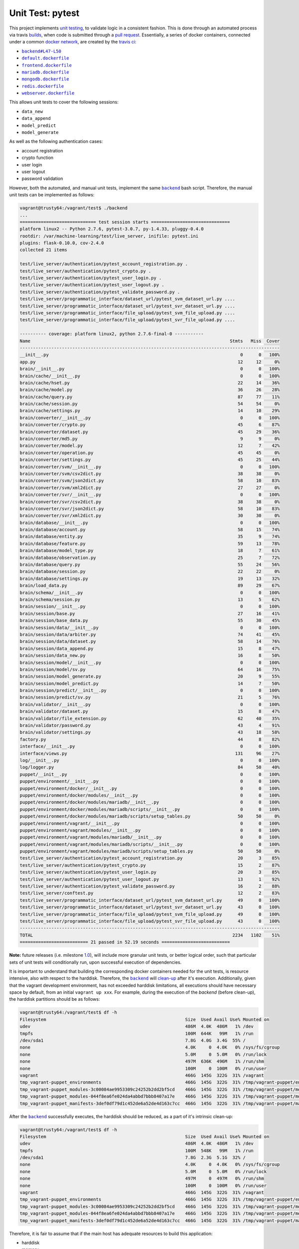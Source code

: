 =================
Unit Test: pytest
=================

This project implements `unit testing <https://en.wikipedia.org/wiki/Unit_testing>`_,
to validate logic in a consistent fashion. This is done through an automated process
via travis `builds <https://travis-ci.org/jeff1evesque/machine-learning>`_, when code
is submitted through a `pull request <https://github.com/jeff1evesque/machine-learning/pulls>`_.
Essentially, a series of docker containers, connected under a common `docker network <https://docs.docker.com/engine/userguide/networking/>`_,
are created by the `travis ci <https://travis-ci.org/jeff1evesque/machine-learning>`_:

- |backend#L47-L50|_
- |default.dockerfile|_
- |frontend.dockerfile|_
- |mariadb.dockerfile|_
- |mongodb.dockerfile|_
- |redis.dockerfile|_
- |webserver.dockerfile|_

This allows unit tests to cover the following sessions:

- ``data_new``
- ``data_append``
- ``model_predict``
- ``model_generate``

As well as the following authentication cases:

- account registration
- crypto function
- user login
- user logout
- password validation

However, both the automated, and manual unit tests, implement the same |backend|_
bash script. Therefore, the manual unit tests can be implemented as follows:

.. code:: bash

    vagrant@trusty64:/vagrant/test$ ./backend
    ...
    ============================= test session starts ==============================
    platform linux2 -- Python 2.7.6, pytest-3.0.7, py-1.4.33, pluggy-0.4.0
    rootdir: /var/machine-learning/test/live_server, inifile: pytest.ini
    plugins: flask-0.10.0, cov-2.4.0
    collected 21 items

    test/live_server/authentication/pytest_account_registration.py .
    test/live_server/authentication/pytest_crypto.py .
    test/live_server/authentication/pytest_user_login.py .
    test/live_server/authentication/pytest_user_logout.py .
    test/live_server/authentication/pytest_validate_password.py .
    test/live_server/programmatic_interface/dataset_url/pytest_svm_dataset_url.py ....
    test/live_server/programmatic_interface/dataset_url/pytest_svr_dataset_url.py ....
    test/live_server/programmatic_interface/file_upload/pytest_svm_file_upload.py ....
    test/live_server/programmatic_interface/file_upload/pytest_svr_file_upload.py ....

    ---------- coverage: platform linux2, python 2.7.6-final-0 -----------
    Name                                                                            Stmts   Miss  Cover
    ---------------------------------------------------------------------------------------------------
    __init__.py                                                                         0      0   100%
    app.py                                                                             12     12     0%
    brain/__init__.py                                                                   0      0   100%
    brain/cache/__init__.py                                                             0      0   100%
    brain/cache/hset.py                                                                22     14    36%
    brain/cache/model.py                                                               36     26    28%
    brain/cache/query.py                                                               87     77    11%
    brain/cache/session.py                                                             54     54     0%
    brain/cache/settings.py                                                            14     10    29%
    brain/converter/__init__.py                                                         0      0   100%
    brain/converter/crypto.py                                                          45      6    87%
    brain/converter/dataset.py                                                         45     29    36%
    brain/converter/md5.py                                                              9      9     0%
    brain/converter/model.py                                                           12      7    42%
    brain/converter/operation.py                                                       45     45     0%
    brain/converter/settings.py                                                        45     25    44%
    brain/converter/svm/__init__.py                                                     0      0   100%
    brain/converter/svm/csv2dict.py                                                    38     38     0%
    brain/converter/svm/json2dict.py                                                   58     10    83%
    brain/converter/svm/xml2dict.py                                                    27     27     0%
    brain/converter/svr/__init__.py                                                     0      0   100%
    brain/converter/svr/csv2dict.py                                                    38     38     0%
    brain/converter/svr/json2dict.py                                                   58     10    83%
    brain/converter/svr/xml2dict.py                                                    30     30     0%
    brain/database/__init__.py                                                          0      0   100%
    brain/database/account.py                                                          58     15    74%
    brain/database/entity.py                                                           35      9    74%
    brain/database/feature.py                                                          59     13    78%
    brain/database/model_type.py                                                       18      7    61%
    brain/database/observation.py                                                      25      7    72%
    brain/database/query.py                                                            55     24    56%
    brain/database/session.py                                                          22     22     0%
    brain/database/settings.py                                                         19     13    32%
    brain/load_data.py                                                                 89     29    67%
    brain/schema/__init__.py                                                            0      0   100%
    brain/schema/session.py                                                            13      5    62%
    brain/session/__init__.py                                                           0      0   100%
    brain/session/base.py                                                              27     16    41%
    brain/session/base_data.py                                                         55     30    45%
    brain/session/data/__init__.py                                                      0      0   100%
    brain/session/data/arbiter.py                                                      74     41    45%
    brain/session/data/dataset.py                                                      58     14    76%
    brain/session/data_append.py                                                       15      8    47%
    brain/session/data_new.py                                                          16      8    50%
    brain/session/model/__init__.py                                                     0      0   100%
    brain/session/model/sv.py                                                          64     16    75%
    brain/session/model_generate.py                                                    20      9    55%
    brain/session/model_predict.py                                                     14      7    50%
    brain/session/predict/__init__.py                                                   0      0   100%
    brain/session/predict/sv.py                                                        21      5    76%
    brain/validator/__init__.py                                                         0      0   100%
    brain/validator/dataset.py                                                         15      8    47%
    brain/validator/file_extension.py                                                  62     40    35%
    brain/validator/password.py                                                        43      4    91%
    brain/validator/settings.py                                                        43     18    58%
    factory.py                                                                         44      8    82%
    interface/__init__.py                                                               0      0   100%
    interface/views.py                                                                131     96    27%
    log/__init__.py                                                                     0      0   100%
    log/logger.py                                                                      84     50    40%
    puppet/__init__.py                                                                  0      0   100%
    puppet/environment/__init__.py                                                      0      0   100%
    puppet/environment/docker/__init__.py                                               0      0   100%
    puppet/environment/docker/modules/__init__.py                                       0      0   100%
    puppet/environment/docker/modules/mariadb/__init__.py                               0      0   100%
    puppet/environment/docker/modules/mariadb/scripts/__init__.py                       0      0   100%
    puppet/environment/docker/modules/mariadb/scripts/setup_tables.py                  50     50     0%
    puppet/environment/vagrant/__init__.py                                              0      0   100%
    puppet/environment/vagrant/modules/__init__.py                                      0      0   100%
    puppet/environment/vagrant/modules/mariadb/__init__.py                              0      0   100%
    puppet/environment/vagrant/modules/mariadb/scripts/__init__.py                      0      0   100%
    puppet/environment/vagrant/modules/mariadb/scripts/setup_tables.py                 50     50     0%
    test/live_server/authentication/pytest_account_registration.py                     20      3    85%
    test/live_server/authentication/pytest_crypto.py                                   15      2    87%
    test/live_server/authentication/pytest_user_login.py                               20      3    85%
    test/live_server/authentication/pytest_user_logout.py                              13      1    92%
    test/live_server/authentication/pytest_validate_password.py                        16      2    88%
    test/live_server/conftest.py                                                       12      2    83%
    test/live_server/programmatic_interface/dataset_url/pytest_svm_dataset_url.py      49      0   100%
    test/live_server/programmatic_interface/dataset_url/pytest_svr_dataset_url.py      43      0   100%
    test/live_server/programmatic_interface/file_upload/pytest_svm_file_upload.py      49      0   100%
    test/live_server/programmatic_interface/file_upload/pytest_svr_file_upload.py      43      0   100%
    ---------------------------------------------------------------------------------------------------
    TOTAL                                                                            2234   1102    51%
    ========================== 21 passed in 52.19 seconds ==========================

**Note:** future releases (i.e. milestone `1.0 <https://github.com/jeff1evesque/machine-learning/milestones/1.0>`_),
will include more granular unit tests, or better logical order, such that particular
sets of unit tests will conditionally run, upon successful execution of dependencies.

It is important to understand that building the corresponding docker containers
needed for the unit tests, is resource intensive, also with respect to the harddisk.
Therefore, the |backend|_ will `clean-up <https://github.com/jeff1evesque/machine-learning/blob/d3ecbd53299d082ceffe77d28875743a923fec1b/test/backend#L75-L89>`_
after it's execution. Additionally, given that the vagrant development environment,
has not exceeded harddisk limitations, all executions should have necessary space by
default, from an initial ``vagrant up xxx``. For example, during the execution of the
`backend` (before clean-up), the harddisk partitions should be as follows:

.. code:: bash

    vagrant@trusty64:/vagrant/test$ df -h
    Filesystem                                                     Size  Used Avail Use% Mounted on
    udev                                                           486M  4.0K  486M   1% /dev
    tmpfs                                                          100M  644K   99M   1% /run
    /dev/sda1                                                      7.8G  4.0G  3.4G  55% /
    none                                                           4.0K     0  4.0K   0% /sys/fs/cgroup
    none                                                           5.0M     0  5.0M   0% /run/lock
    none                                                           497M  636K  496M   1% /run/shm
    none                                                           100M     0  100M   0% /run/user
    vagrant                                                        466G  145G  322G  31% /vagrant
    tmp_vagrant-puppet_environments                                466G  145G  322G  31% /tmp/vagrant-puppet/environments
    tmp_vagrant-puppet_modules-3c00084ae9953309c24252b2dd2bf5cd    466G  145G  322G  31% /tmp/vagrant-puppet/modules-3c00084ae9953309c24252b2dd2bf5cd
    tmp_vagrant-puppet_modules-044f8ea6fe024da4abbd7bbb8407a17e    466G  145G  322G  31% /tmp/vagrant-puppet/modules-044f8ea6fe024da4abbd7bbb8407a17e
    tmp_vagrant-puppet_manifests-3def0df79d1c452de6a52de4d163c7cc  466G  145G  322G  31% /tmp/vagrant-puppet/manifests-3def0df79d1c452de6a52de4d163c7cc

After the |backend|_ successfully executes, the harddisk should be reduced,
as a part of it's intrinsic clean-up:

.. code:: bash

    vagrant@trusty64:/vagrant/test$ df -h
    Filesystem                                                     Size  Used Avail Use% Mounted on
    udev                                                           486M  4.0K  486M   1% /dev
    tmpfs                                                          100M  548K   99M   1% /run
    /dev/sda1                                                      7.8G  2.3G  5.1G  32% /
    none                                                           4.0K     0  4.0K   0% /sys/fs/cgroup
    none                                                           5.0M     0  5.0M   0% /run/lock
    none                                                           497M     0  497M   0% /run/shm
    none                                                           100M     0  100M   0% /run/user
    vagrant                                                        466G  145G  322G  31% /vagrant
    tmp_vagrant-puppet_environments                                466G  145G  322G  31% /tmp/vagrant-puppet/environments
    tmp_vagrant-puppet_modules-3c00084ae9953309c24252b2dd2bf5cd    466G  145G  322G  31% /tmp/vagrant-puppet/modules-3c00084ae9953309c24252b2dd2bf5cd
    tmp_vagrant-puppet_modules-044f8ea6fe024da4abbd7bbb8407a17e    466G  145G  322G  31% /tmp/vagrant-puppet/modules-044f8ea6fe024da4abbd7bbb8407a17e
    tmp_vagrant-puppet_manifests-3def0df79d1c452de6a52de4d163c7cc  466G  145G  322G  31% /tmp/vagrant-puppet/manifests-3def0df79d1c452de6a52de4d163c7cc

Therefore, it is fair to assume that if the main host has adequate resources
to build this application:

- harddisk
- memory
- cpu
- network speed

Then, the unit tests should be re-runnable, meaning multiple successive executions
of the |backend|_ bash script, should run without a problem. More information
regarding `hardware architecture <../programmatic-interface/hardware/architecture>`_,
and resources can be reviewed to determine the best combination for a given situation.

**Note:** every script within this repository, with the
`exception <https://github.com/jeff1evesque/machine-learning/issues/2234#issuecomment-158850974>`_
of puppet (erb) `templates <https://github.com/jeff1evesque/machine-learning/tree/master/puppet/template>`_,
and a handful of open source libraries, have been `linted <https://en.wikipedia.org/wiki/Lint_%28software%29>`_
via |.travis.yml|_

.. |.travis.yml| replace:: ``.travis.yml``
.. _.travis.yml: https://github.com/jeff1evesque/machine-learning/blob/master/.travis.yml
.. |backend#L47-L50| replace:: ``backend#L47-L50``
.. _backend#L47-L50: https://github.com/jeff1evesque/machine-learning/blob/d3ecbd53299d082ceffe77d28875743a923fec1b/test/backend#L47-L50
.. |default.dockerfile| replace:: ``default.dockerfile``
.. _default.dockerfile: https://github.com/jeff1evesque/machine-learning/blob/master/default.dockerfile
.. |mariadb.dockerfile| replace:: ``mariadb.dockerfile``
.. _mariadb.dockerfile: https://github.com/jeff1evesque/machine-learning/blob/master/mariadb.dockerfile
.. |mongodb.dockerfile| replace:: ``mongodb.dockerfile``
.. _mongodb.dockerfile: https://github.com/jeff1evesque/machine-learning/blob/master/mongodb.dockerfile
.. |redis.dockerfile| replace:: ``redis.dockerfile``
.. _redis.dockerfile: https://github.com/jeff1evesque/machine-learning/blob/master/redis.dockerfile
.. |webserver.dockerfile| replace:: ``webserver.dockerfile``
.. _webserver.dockerfile: https://github.com/jeff1evesque/machine-learning/blob/master/webserver.dockerfile
.. |frontend.dockerfile| replace:: ``frontend.dockerfile``
.. _frontend.dockerfile: https://github.com/jeff1evesque/machine-learning/blob/master/frontend.dockerfile
.. |backend| replace:: ``backend``
.. _backend: https://github.com/jeff1evesque/machine-learning/blob/master/test/backend

